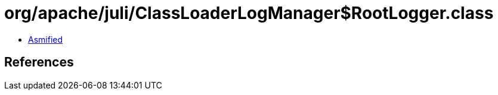 = org/apache/juli/ClassLoaderLogManager$RootLogger.class

 - link:ClassLoaderLogManager$RootLogger-asmified.java[Asmified]

== References

